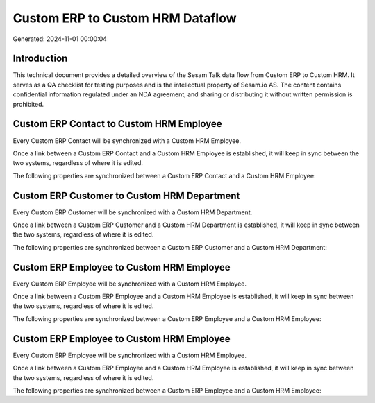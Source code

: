 =================================
Custom ERP to Custom HRM Dataflow
=================================

Generated: 2024-11-01 00:00:04

Introduction
------------

This technical document provides a detailed overview of the Sesam Talk data flow from Custom ERP to Custom HRM. It serves as a QA checklist for testing purposes and is the intellectual property of Sesam.io AS. The content contains confidential information regulated under an NDA agreement, and sharing or distributing it without written permission is prohibited.

Custom ERP Contact to Custom HRM Employee
-----------------------------------------
Every Custom ERP Contact will be synchronized with a Custom HRM Employee.

Once a link between a Custom ERP Contact and a Custom HRM Employee is established, it will keep in sync between the two systems, regardless of where it is edited.

The following properties are synchronized between a Custom ERP Contact and a Custom HRM Employee:

.. list-table::
   :header-rows: 1

   * - Custom ERP Contact Property
     - Custom HRM Employee Property
     - Custom HRM Data Type


Custom ERP Customer to Custom HRM Department
--------------------------------------------
Every Custom ERP Customer will be synchronized with a Custom HRM Department.

Once a link between a Custom ERP Customer and a Custom HRM Department is established, it will keep in sync between the two systems, regardless of where it is edited.

The following properties are synchronized between a Custom ERP Customer and a Custom HRM Department:

.. list-table::
   :header-rows: 1

   * - Custom ERP Customer Property
     - Custom HRM Department Property
     - Custom HRM Data Type


Custom ERP Employee to Custom HRM Employee
------------------------------------------
Every Custom ERP Employee will be synchronized with a Custom HRM Employee.

Once a link between a Custom ERP Employee and a Custom HRM Employee is established, it will keep in sync between the two systems, regardless of where it is edited.

The following properties are synchronized between a Custom ERP Employee and a Custom HRM Employee:

.. list-table::
   :header-rows: 1

   * - Custom ERP Employee Property
     - Custom HRM Employee Property
     - Custom HRM Data Type


Custom ERP Employee to Custom HRM Employee
------------------------------------------
Every Custom ERP Employee will be synchronized with a Custom HRM Employee.

Once a link between a Custom ERP Employee and a Custom HRM Employee is established, it will keep in sync between the two systems, regardless of where it is edited.

The following properties are synchronized between a Custom ERP Employee and a Custom HRM Employee:

.. list-table::
   :header-rows: 1

   * - Custom ERP Employee Property
     - Custom HRM Employee Property
     - Custom HRM Data Type

